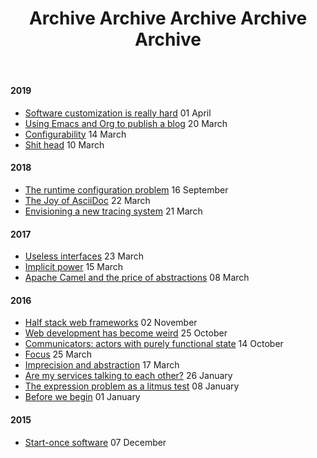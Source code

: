 #+TITLE: Archive
#+OPTIONS: html-preamble:nil

@@html:<h4>@@ 2019 @@html:</h4>@@ 
 @@html:<ul>@@@@html:<li>@@ [[file:posts/software-customization.org][Software customization is really hard]] @@html:<span class="text-muted">@@ 01 April @@html:</span>@@ @@html:</li>@@
@@html:<li>@@ [[file:posts/emacs-and-org.org][Using Emacs and Org to publish a blog]] @@html:<span class="text-muted">@@ 20 March @@html:</span>@@ @@html:</li>@@
@@html:<li>@@ [[file:posts/configurability.org][Configurability]] @@html:<span class="text-muted">@@ 14 March @@html:</span>@@ @@html:</li>@@
@@html:<li>@@ [[file:posts/pieru.org][Shit head]] @@html:<span class="text-muted">@@ 10 March @@html:</span>@@ @@html:</li>@@@@html:</ul>@@
#+TITLE: Archive
#+OPTIONS: html-preamble:nil

@@html:<h4>@@ 2018 @@html:</h4>@@ 
 @@html:<ul>@@@@html:<li>@@ [[file:posts/runtime-configuration-problem.org][The runtime configuration problem]] @@html:<span class="text-muted">@@ 16 September @@html:</span>@@ @@html:</li>@@
@@html:<li>@@ [[file:posts/the-joy-of-asciidoc.org][The Joy of AsciiDoc]] @@html:<span class="text-muted">@@ 22 March @@html:</span>@@ @@html:</li>@@
@@html:<li>@@ [[file:posts/envisioning-a-new-tracing-system.org][Envisioning a new tracing system]] @@html:<span class="text-muted">@@ 21 March @@html:</span>@@ @@html:</li>@@@@html:</ul>@@
#+TITLE: Archive
#+OPTIONS: html-preamble:nil

@@html:<h4>@@ 2017 @@html:</h4>@@ 
 @@html:<ul>@@@@html:<li>@@ [[file:posts/useless-interfaces.org][Useless interfaces]] @@html:<span class="text-muted">@@ 23 March @@html:</span>@@ @@html:</li>@@
@@html:<li>@@ [[file:posts/implicit-power.org][Implicit power]] @@html:<span class="text-muted">@@ 15 March @@html:</span>@@ @@html:</li>@@
@@html:<li>@@ [[file:posts/camel-abstractions.org][Apache Camel and the price of abstractions]] @@html:<span class="text-muted">@@ 08 March @@html:</span>@@ @@html:</li>@@@@html:</ul>@@
#+TITLE: Archive
#+OPTIONS: html-preamble:nil

@@html:<h4>@@ 2016 @@html:</h4>@@ 
 @@html:<ul>@@@@html:<li>@@ [[file:posts/half-stack-web-frameworks.org][Half stack web frameworks]] @@html:<span class="text-muted">@@ 02 November @@html:</span>@@ @@html:</li>@@
@@html:<li>@@ [[file:posts/web-development-weird.org][Web development has become weird]] @@html:<span class="text-muted">@@ 25 October @@html:</span>@@ @@html:</li>@@
@@html:<li>@@ [[file:posts/communicators-functional-actors.org][Communicators: actors with purely functional state]] @@html:<span class="text-muted">@@ 14 October @@html:</span>@@ @@html:</li>@@
@@html:<li>@@ [[file:posts/focus.org][Focus]] @@html:<span class="text-muted">@@ 25 March @@html:</span>@@ @@html:</li>@@
@@html:<li>@@ [[file:posts/imprecision-and-abstraction.org][Imprecision and abstraction]] @@html:<span class="text-muted">@@ 17 March @@html:</span>@@ @@html:</li>@@
@@html:<li>@@ [[file:posts/are-my-services-talking-to-each-other.org][Are my services talking to each other?]] @@html:<span class="text-muted">@@ 26 January @@html:</span>@@ @@html:</li>@@
@@html:<li>@@ [[file:posts/the-expression-problem-as-a-litmus-test.org][The expression problem as a litmus test]] @@html:<span class="text-muted">@@ 08 January @@html:</span>@@ @@html:</li>@@
@@html:<li>@@ [[file:posts/before-we-begin.org][Before we begin]] @@html:<span class="text-muted">@@ 01 January @@html:</span>@@ @@html:</li>@@@@html:</ul>@@
#+TITLE: Archive
#+OPTIONS: html-preamble:nil

@@html:<h4>@@ 2015 @@html:</h4>@@ 
 @@html:<ul>@@@@html:<li>@@ [[file:posts/start-once-software.org][Start-once software]] @@html:<span class="text-muted">@@ 07 December @@html:</span>@@ @@html:</li>@@@@html:</ul>@@